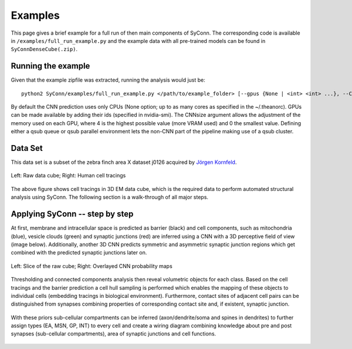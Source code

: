 .. _examples:

********
Examples
********

This page gives a brief example for a full run of  then main components of SyConn.
The corresponding code is available in ``/examples/full_run_example.py`` and
the example data with all pre-trained models can be found in ``SyConnDenseCube(.zip)``.


Running the example
-------------------
Given that the example zipfile was extracted, running the analysis would just be::

   python2 SyConn/examples/full_run_example.py </path/to/example_folder> [--gpus {None | <int> <int> ...}, --CNNsize {1 | <int>}, --qsub_pe {None | <str>}, --qsub_queue {None | <str>}]

By default the CNN prediction uses only CPUs (None option; up to as many cores as specified in the ~/.theanorc).
GPUs can be made available by adding their ids (specified in nvidia-smi). The CNNsize argument allows the adjustment
of the memory used on each GPU, where 4 is the highest possible value (more VRAM used) and 0 the smallest value. 
Defining either a qsub queue or qsub parallel environment lets the non-CNN part of the pipeline making use of a qsub 
cluster.



Data Set
--------
This data set is a subset of the zebra finch area X dataset j0126 acquired by
`Jörgen Kornfeld <http://www.neuro.mpg.de/mitarbeiter/43611/3242756>`_.


.. figure::  images/raw_cube_tracings.png
   :scale:   60 %
   :align:   center

   Left: Raw data cube; Right: Human cell tracings

The above figure shows cell tracings in 3D EM data cube, which is the
required data to perform automated structural analysis using SyConn.
The following section is a walk-through of all major steps.


Applying SyConn -- step by step
-------------------------------
At first, membrane and intracellular space is predicted as barrier (black) and cell
components, such as mitochondria (blue), vesicle clouds (green) and synaptic junctions (red)
are inferred using a CNN with a 3D perceptive field of view (image below). Additionally, another
3D CNN predicts symmetric and asymmetric synaptic junction regions which get combined with
the predicted synaptic junctions later on.


.. figure::  images/raw_img_overlay_153.png
   :scale:   60 %
   :align:   center

   Left: Slice of the raw cube; Right: Overlayed CNN probability maps

Thresholding and connected components analysis then reveal volumetric objects for each
class. Based on the cell tracings and the barrier prediction a cell hull sampling
is performed which enables the mapping of these objects to individual cells (embedding
tracings in biological environment). Furthermore, contact sites of adjacent
cell pairs can be distinguished from synapses combining properties of corresponding
contact site and, if existent, synaptic junction.


.. figure::  images/mapped_hull_synapse_new.png
   :scale:   40 %
   :align:   center


With these priors sub-cellular compartments can be inferred (axon/dendrite/soma and spines in dendrites)
to further assign types (EA, MSN, GP, INT) to every cell and create a wiring
diagram combining knowledge about pre and post synapses (sub-cellular compartments),
area of synaptic junctions and cell functions.

.. figure::  images/connectivity_labeled.png
   :scale:   10 %
   :align:   center
